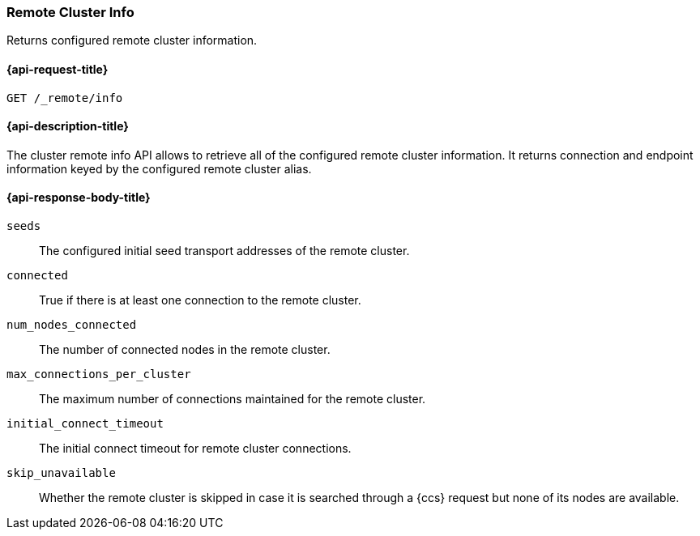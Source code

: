 [[cluster-remote-info]]
=== Remote Cluster Info

Returns configured remote cluster information.


[[cluster-remote-info-api-request]]
==== {api-request-title}

`GET /_remote/info`


[[cluster-remote-info-api-desc]]
==== {api-description-title}

The cluster remote info API allows to retrieve all of the configured
remote cluster information. It returns connection and endpoint information keyed 
by the configured remote cluster alias.


[[cluster-remote-info-api-response-body]]
==== {api-response-body-title}

`seeds`::
	The configured initial seed transport addresses of the remote cluster.

`connected`::
	True if there is at least one connection to the remote cluster.

`num_nodes_connected`::
    The number of connected nodes in the remote cluster.

`max_connections_per_cluster`::
	The maximum number of connections maintained for the remote cluster.

`initial_connect_timeout`::
	The initial connect timeout for remote cluster connections.

`skip_unavailable`::
    Whether the remote cluster is skipped in case it is searched through
    a {ccs} request but none of its nodes are available.
